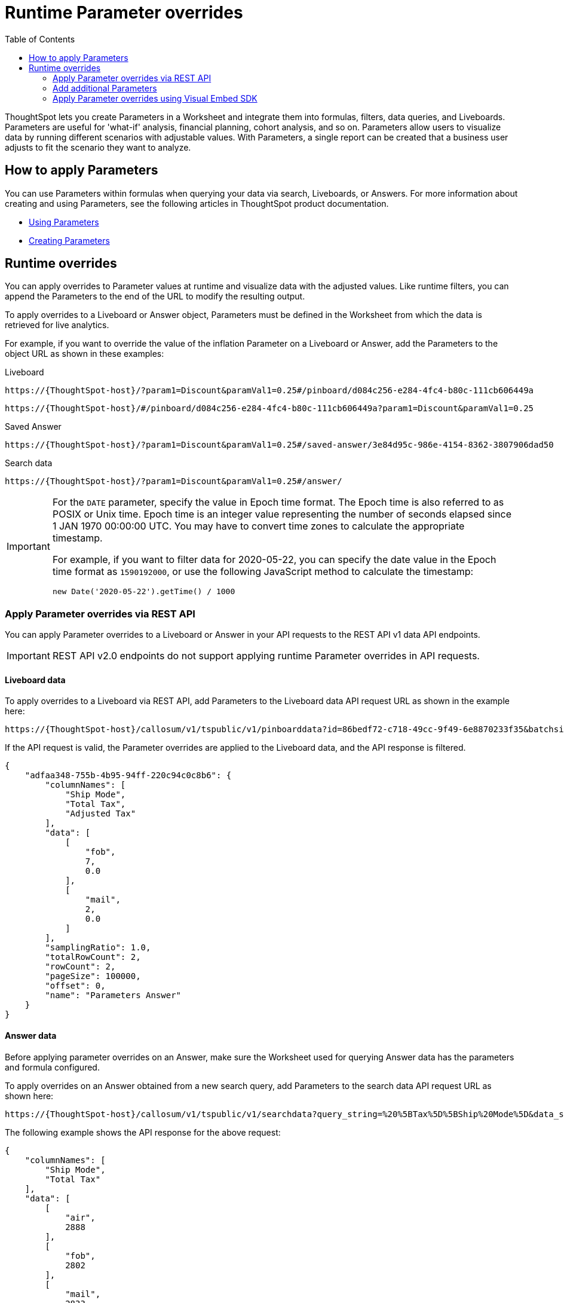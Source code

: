 = Runtime Parameter overrides
:toc: true
:toclevels: 2

:page-title: Runtime Parameters
:page-pageid: runtime-params
:page-description: Use Parameters to run multiple scenarios with adjustable values, without changing your answer.

ThoughtSpot lets you create Parameters in a Worksheet and integrate them into formulas, filters, data queries, and Liveboards. Parameters are useful for 'what-if' analysis, financial planning, cohort analysis, and so on. Parameters allow users to visualize data by running different scenarios with adjustable values. With Parameters, a single report can be created that a business user adjusts to fit the scenario they want to analyze.

== How to apply Parameters
You can use Parameters within formulas when querying your data via search, Liveboards, or Answers.  For more information about creating and using Parameters, see the following articles in ThoughtSpot product documentation.

* link:https://docs.thoughtspot.com/cloud/latest/parameters-use[Using Parameters, window=_blank]
* link:https://docs.thoughtspot.com/cloud/latest/parameters-create[Creating Parameters, window=_blank]

== Runtime overrides

You can apply overrides to Parameter values at runtime and visualize data with the adjusted values. Like runtime filters, you can append the Parameters to the end of the URL to modify the resulting output.

To apply overrides to a Liveboard or Answer object, Parameters must be defined in the Worksheet from which the data is retrieved for live analytics.

For example, if you want to override the value of the inflation Parameter on a Liveboard or Answer, add the Parameters to the object URL as shown in these examples:

.Liveboard
----
https://{ThoughtSpot-host}/?param1=Discount&paramVal1=0.25#/pinboard/d084c256-e284-4fc4-b80c-111cb606449a
----

----
https://{ThoughtSpot-host}/#/pinboard/d084c256-e284-4fc4-b80c-111cb606449a?param1=Discount&paramVal1=0.25
----

.Saved Answer
----
https://{ThoughtSpot-host}/?param1=Discount&paramVal1=0.25#/saved-answer/3e84d95c-986e-4154-8362-3807906dad50
----

.Search data
----
https://{ThoughtSpot-host}/?param1=Discount&paramVal1=0.25#/answer/
----

[IMPORTANT]
====
For the `DATE` parameter, specify the value in Epoch time format. The Epoch time is also referred to as POSIX or Unix time. Epoch time is an integer value representing the number of seconds elapsed since 1 JAN 1970 00:00:00 UTC. You may have to convert time zones to calculate the appropriate timestamp.

For example, if you want to filter data for 2020-05-22, you can specify the date value in the Epoch time format as `1590192000`, or use the following JavaScript method to calculate the timestamp:

----
new Date('2020-05-22').getTime() / 1000
----
====

=== Apply Parameter overrides via REST API

You can apply Parameter overrides to a Liveboard or Answer in your API requests to the REST API v1 data API endpoints.

[IMPORTANT]
====
REST API v2.0 endpoints do not support applying runtime Parameter overrides in API requests.
====

==== Liveboard data
To apply overrides to a Liveboard via REST API, add Parameters to the Liveboard data API request URL as shown in the example here:

----
https://{ThoughtSpot-host}/callosum/v1/tspublic/v1/pinboarddata?id=86bedf72-c718-49cc-9f49-6e8870233f35&batchsize=-1&pagenumber=-1&offset=-1&formattype=COMPACT&param1=Double%20list%20param&paramVal1=0
----

If the API request is valid, the Parameter overrides are applied to the Liveboard data, and the API response is filtered.

[source,JSON]
----
{
    "adfaa348-755b-4b95-94ff-220c94c0c8b6": {
        "columnNames": [
            "Ship Mode",
            "Total Tax",
            "Adjusted Tax"
        ],
        "data": [
            [
                "fob",
                7,
                0.0
            ],
            [
                "mail",
                2,
                0.0
            ]
        ],
        "samplingRatio": 1.0,
        "totalRowCount": 2,
        "rowCount": 2,
        "pageSize": 100000,
        "offset": 0,
        "name": "Parameters Answer"
    }
}
----

==== Answer data

Before applying parameter overrides on an Answer, make sure the Worksheet used for querying Answer data has the parameters and formula configured.

To apply overrides on an Answer obtained from a new search query, add Parameters to the search data API request URL as shown here:

----
https://{ThoughtSpot-host}/callosum/v1/tspublic/v1/searchdata?query_string=%20%5BTax%5D%5BShip%20Mode%5D&data_source_guid=540c4503-5bc7-4727-897b-f7f4d78dd2ff&batchsize=-1&pagenumber=-1&offset=-1&formattype=COMPACT&param1=Double%20list%20param&paramVal1=0
----

The following example shows the API response for the above request:

[source,JSON]
----
{
    "columnNames": [
        "Ship Mode",
        "Total Tax"
    ],
    "data": [
        [
            "air",
            2888
        ],
        [
            "fob",
            2802
        ],
        [
            "mail",
            2833
        ],
        [
            "rail",
            2885
        ],
        [
            "reg air",
            3053
        ],
        [
            "ship",
            2770
        ],
        [
            "truck",
            2995
        ],
        [
            null,
            2
        ]
    ],
    "samplingRatio": 1.0,
    "totalRowCount": 8,
    "rowCount": 8,
    "pageSize": 100000,
    "offset": 0
}
----

=== Add additional Parameters

You can add additional Parameters in the URL by incrementing the number for each Parameter attribute, for example, param1, param2, paramVal1, paramVal2, and so on. To add additional overrides, specify the values by separating them with an ampersand (&) as shown in the examples here:

.URL
----
https://{ThoughtSpot-host}/?param1=double%20list%20param&paramVal1=0&param2=double%20param&paramVal2=0#/pinboard/d084c256-e284-4fc4-b80c-111cb606449a
----

.REST API request
----
https://{ThoughtSpot-host}/callosum/v1/tspublic/v1/pinboarddata?id=e36ee65e-64be-436b-a29a-22d8998c4fae&batchsize=-1&pagenumber=-1&offset=-1&formattype=COMPACT&param1=double%20list%20param&paramVal1=0&param2=double%20param&paramVal2=0
----

=== Apply Parameter overrides using Visual Embed SDK

In the current release, the Visual Embed SDK does not support applying runtime Parameter overrides.